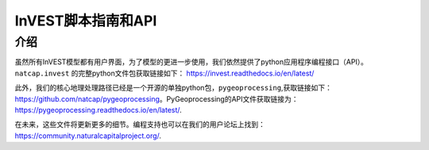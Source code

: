 .. _invest_api:

********************
InVEST脚本指南和API
********************

介绍
====

虽然所有InVEST模型都有用户界面，为了模型的更进一步使用，我们依然提供了python应用程序编程接口（API）。``natcap.invest`` 的完整python文件包获取链接如下：
https://invest.readthedocs.io/en/latest/

此外，我们的核心地理处理路径已经是一个开源的单独python包，``pygeoprocessing``,获取链接如下：https://github.com/natcap/pygeoprocessing。PyGeoprocessing的API文件获取链接为：https://pygeoprocessing.readthedocs.io/en/latest/.

在未来，这些文件将更新更多的细节。编程支持也可以在我们的用户论坛上找到：
https://community.naturalcapitalproject.org/.

